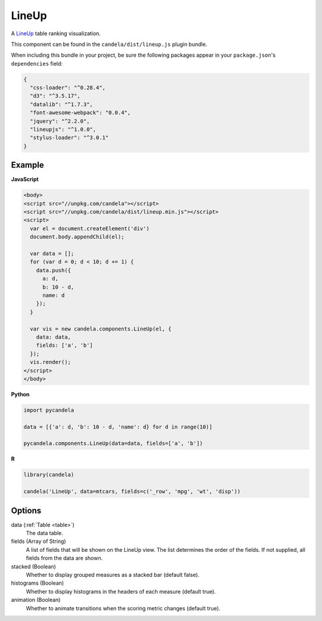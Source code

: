.. _lineup_comp:

==============
    LineUp
==============

A `LineUp <http://www.caleydo.org/tools/lineup/>`_ table ranking visualization.

This component can be found in the ``candela/dist/lineup.js`` plugin bundle.

When including this bundle in your project, be sure the following packages
appear in your ``package.json``'s ``dependencies`` field:

.. code-block:: json

  {
    "css-loader": "^0.28.4",
    "d3": "^3.5.17",
    "datalib": "^1.7.3",
    "font-awesome-webpack": "0.0.4",
    "jquery": "^2.2.0",
    "lineupjs": "^1.0.0",
    "stylus-loader": "^3.0.1"
  }

Example
=======

.. raw:: html

    <div id="lineup-example"></div>
    <script type="text/javascript" >
        var el = document.getElementById('lineup-example');

        var data = [];
        for (var d = 0; d < 10; d += 1) data.push({a: d, b: 10 - d, name: d});

        var vis = new candela.components.LineUp(el, {
          data: data, fields: ['a', 'b']});
        vis.render();
    </script>

**JavaScript**

.. code-block:: html

    <body>
    <script src="//unpkg.com/candela"></script>
    <script src="//unpkg.com/candela/dist/lineup.min.js"></script>
    <script>
      var el = document.createElement('div')
      document.body.appendChild(el);

      var data = [];
      for (var d = 0; d < 10; d += 1) {
        data.push({
          a: d,
          b: 10 - d,
          name: d
        });
      }

      var vis = new candela.components.LineUp(el, {
        data: data,
        fields: ['a', 'b']
      });
      vis.render();
    </script>
    </body>

**Python**

.. code-block:: python

    import pycandela

    data = [{'a': d, 'b': 10 - d, 'name': d} for d in range(10)]

    pycandela.components.LineUp(data=data, fields=['a', 'b'])

**R**

.. code-block:: r

    library(candela)

    candela('LineUp', data=mtcars, fields=c('_row', 'mpg', 'wt', 'disp'))

Options
=======

data (:ref:`Table <table>`)
    The data table.

fields (Array of String)
    A list of fields that will be shown on the LineUp view.  The list determines
    the order of the fields.  If not supplied, all fields from the data are
    shown.

stacked (Boolean)
    Whether to display grouped measures as a stacked bar (default false).

histograms (Boolean)
    Whether to display histograms in the headers of each measure (default true).

animation (Boolean)
    Whether to animate transitions when the scoring metric changes (default
    true).
